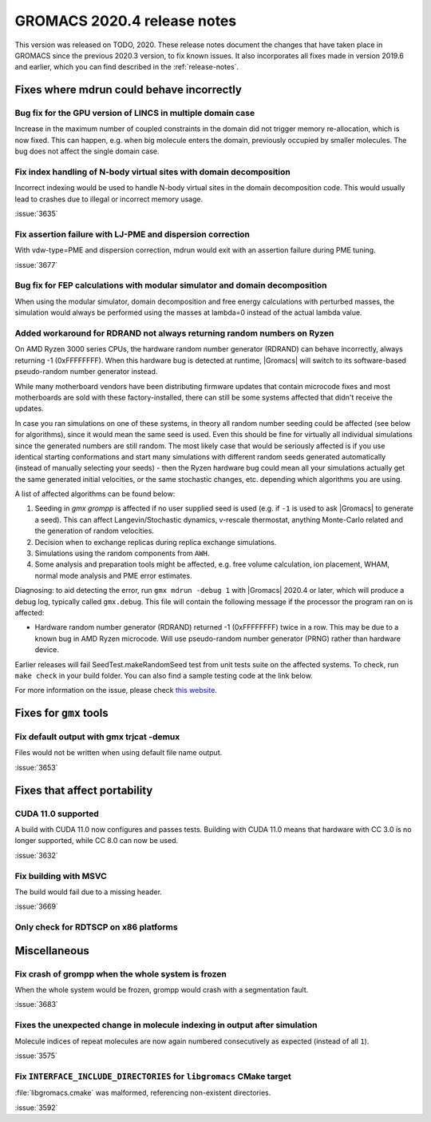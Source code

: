 GROMACS 2020.4 release notes
----------------------------

This version was released on TODO, 2020. These release notes
document the changes that have taken place in GROMACS since the
previous 2020.3 version, to fix known issues. It also incorporates all
fixes made in version 2019.6 and earlier, which you can find described
in the :ref:`release-notes`.

.. Note to developers!
   Please use """"""" to underline the individual entries for fixed issues in the subfolders,
   otherwise the formatting on the webpage is messed up.
   Also, please use the syntax :issue:`number` to reference issues on redmine, without the
   a space between the colon and number!

Fixes where mdrun could behave incorrectly
^^^^^^^^^^^^^^^^^^^^^^^^^^^^^^^^^^^^^^^^^^^^^^^^

Bug fix for the GPU version of LINCS in multiple domain case
""""""""""""""""""""""""""""""""""""""""""""""""""""""""""""

Increase in the maximum number of coupled constraints in the
domain did not trigger memory re-allocation, which is now fixed.
This can happen, e.g. when big molecule enters the domain, previously
occupied by smaller molecules. The bug does not affect the single
domain case.

Fix index handling of N-body virtual sites with domain decomposition
""""""""""""""""""""""""""""""""""""""""""""""""""""""""""""""""""""

Incorrect indexing would be used to handle N-body virtual sites in
the domain decomposition code. This would usually lead to crashes
due to illegal or incorrect memory usage.

:issue:`3635`

Fix assertion failure with LJ-PME and dispersion correction
"""""""""""""""""""""""""""""""""""""""""""""""""""""""""""

With vdw-type=PME and dispersion correction, mdrun would exit with
an assertion failure during PME tuning.

:issue:`3677`

Bug fix for FEP calculations with modular simulator and domain decomposition
""""""""""""""""""""""""""""""""""""""""""""""""""""""""""""""""""""""""""""
When using the modular simulator, domain decomposition and free energy
calculations with perturbed masses, the simulation would always be
performed using the masses at lambda=0 instead of the actual lambda value.


Added workaround for RDRAND not always returning random numbers on Ryzen
""""""""""""""""""""""""""""""""""""""""""""""""""""""""""""""""""""""""
On AMD Ryzen 3000 series CPUs, the hardware random number generator (RDRAND)
can behave incorrectly, always returning -1 (0xFFFFFFFF). When this hardware bug
is detected at runtime, |Gromacs| will switch to its software-based pseudo-random
number generator instead.

While many motherboard vendors have been distributing firmware updates that
contain microcode fixes and most motherboards are sold with these factory-installed,
there can still be some systems affected that didn't receive the updates.

In case you ran simulations on one of these systems, in theory all random
number seeding could be affected (see below for algorithms), since it would
mean the same seed is used. Even this should be fine for virtually all individual
simulations since the generated numbers are still random. The most likely case that would
be seriously affected is if you use identical starting conformations and start many
simulations with different random seeds generated automatically (instead of
manually selecting your seeds) - then the Ryzen hardware bug could mean all
your simulations actually get the same generated initial velocities, or the same stochastic
changes, etc. depending which algorithms you are using.

A list of affected algorithms can be found below:

#.  Seeding in `gmx grompp` is affected if no user supplied seed is used (e.g. if ``-1``
    is used to ask |Gromacs| to generate a seed). This can affect Langevin/Stochastic dynamics,
    v-rescale thermostat, anything Monte-Carlo related and the generation of random velocities.
#.  Decision when to exchange replicas during replica exchange simulations.
#.  Simulations using the random components from ``AWH``.
#.  Some analysis and preparation tools might be affected, e.g. free volume calculation,
    ion placement, WHAM, normal mode analysis and PME error estimates.

.. AKA  https://xkcd.com/221/

Diagnosing: to aid detecting the error, run ``gmx mdrun -debug 1`` with |Gromacs| 2020.4 or later,
which will produce a debug log, typically called ``gmx.debug``. This file will contain
the following message if the processor the program ran on is affected:

-   Hardware random number generator (RDRAND) returned -1 (0xFFFFFFFF) twice in
    a row. This may be due to a known bug in AMD Ryzen microcode.
    Will use pseudo-random number generator (PRNG) rather than hardware device.

Earlier releases will fail SeedTest.makeRandomSeed test from unit tests suite on the affected systems.
To check, run ``make check`` in your build folder. You can also find a sample testing code at the link below.

For more information on the issue, please check
`this website <https://arstechnica.com/gadgets/2019/10/how-a-months-old-amd-microcode-bug-destroyed-my-weekend/>`_.

Fixes for ``gmx`` tools
^^^^^^^^^^^^^^^^^^^^^^^

Fix default output with gmx trjcat -demux
"""""""""""""""""""""""""""""""""""""""""

Files would not be written when using default file name output.

:issue:`3653`

Fixes that affect portability
^^^^^^^^^^^^^^^^^^^^^^^^^^^^^

CUDA 11.0 supported
"""""""""""""""""""

A build with CUDA 11.0 now configures and passes tests.
Building with CUDA 11.0 means that hardware with CC 3.0 is no longer supported,
while CC 8.0 can now be used.

:issue:`3632`

Fix building with MSVC
""""""""""""""""""""""

The build would fail due to a missing header.

:issue:`3669`

Only check for RDTSCP on x86 platforms
""""""""""""""""""""""""""""""""""""""


Miscellaneous
^^^^^^^^^^^^^

Fix crash of grompp when the whole system is frozen
"""""""""""""""""""""""""""""""""""""""""""""""""""

When the whole system would be frozen, grompp would crash with
a segmentation fault.

:issue:`3683`

Fixes the unexpected change in molecule indexing in output after simulation
"""""""""""""""""""""""""""""""""""""""""""""""""""""""""""""""""""""""""""

Molecule indices of repeat molecules are now again numbered consecutively as
expected (instead of all ``1``).

:issue:`3575`

Fix ``INTERFACE_INCLUDE_DIRECTORIES`` for ``libgromacs`` CMake target
"""""""""""""""""""""""""""""""""""""""""""""""""""""""""""""""""""""

:file:`libgromacs.cmake` was malformed, referencing non-existent directories.

:issue:`3592`
